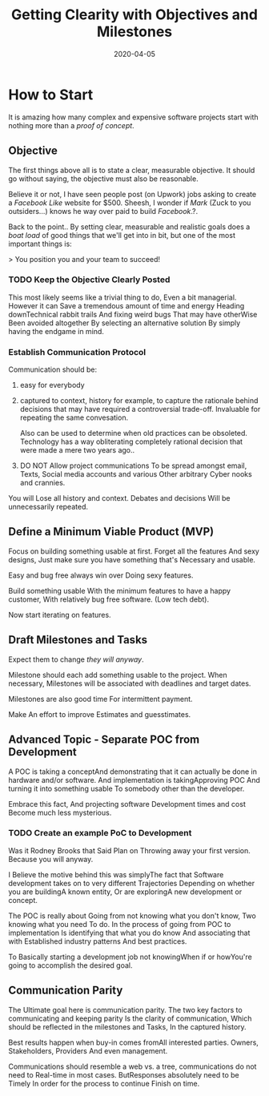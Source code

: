 #+title: Getting Clearity with Objectives and Milestones
#+date: 2020-04-05
#+weight: 10

* How to Start

It is amazing how many complex and expensive software projects start
with nothing more than a /proof of concept/. 

** Objective

The first things above all is to state a clear, measurable
objective. It should go without saying, the objective must also be
reasonable. 

Believe it or not, I have seen people post (on Upwork) jobs asking to
create a /Facebook Like/ website for $500. Sheesh, I wonder if /Mark/
(Zuck to you outsiders...) knows he way over paid to build
/Facebook/.?. 

Back to the point.. By setting clear, measurable and realistic goals
does a /boat load/ of good things that we'll get into in bit, but one
of the most important things is:

> You position you and your team to succeed! 

*** TODO Keep the Objective Clearly Posted

This most likely seems like a trivial thing to do, Even a bit
managerial. However it can Save a tremendous amount of time and energy
Heading downTechnical rabbit trails And fixing weird bugs That may
have otherWise Been avoided altogether By selecting an alternative
solution By simply having the endgame in mind. 


*** Establish Communication Protocol
    
Communication should be:

1. easy for everybody
2. captured to context, history for example, to capture the rationale
   behind decisions that may have required a controversial
   trade-off. Invaluable for repeating the same convesation. 

   Also can be used to determine when old practices can be
   obsoleted. Technology has a way obliterating completely rational
   decision that were made a mere two years ago..
3. DO NOT Allow project communications To be spread amongst email,
   Texts, Social media accounts and various Other arbitrary Cyber
   nooks and crannies.

You will Lose all history and context. Debates and decisions Will be
unnecessarily repeated.

** Define a Minimum Viable Product (MVP)

Focus on building something usable at first. Forget all the features
And sexy designs, Just make sure you have something that's Necessary
and usable.

Easy and bug free always win over Doing sexy features.

Build something usable With the minimum features to have a happy
customer, With relatively bug free software. (Low tech debt).

Now start iterating on features.

** **Draft** Milestones and Tasks

Expect them to change /they will anyway/.

Milestone should each add something usable to the project. When
necessary, Milestones will be associated with deadlines and target
dates. 

Milestones are also good time For intermittent payment. 

Make An effort to improve Estimates and guesstimates. 

** Advanced Topic - Separate POC from Development

A POC is taking a conceptAnd demonstrating that it can actually be
done in hardware and/or software. And implementation is
takingApproving POC And turning it into something usable To somebody
other than the developer. 

Embrace this fact, And projecting software Development times and cost
Become much less mysterious. 

*** TODO Create an example PoC to Development

Was it Rodney Brooks that Said Plan on Throwing away your first
version. Because you will anyway.

I Believe the motive behind this was simplyThe fact that Software
development takes on to very different Trajectories Depending on
whether you are buildingA known entity, Or are exploringA new
development or concept.

The POC is really about Going from not knowing what you don't know,
Two knowing what you need To do. In the process of going from POC to
implementation Is identifying that what you do know And associating
that with Established industry patterns And best practices. 

To Basically starting a development job not knowingWhen if or
howYou're going to accomplish the desired goal.
** Communication Parity

The Ultimate goal here is communication parity. The two key factors to
communicating and keeping parity Is the clarity of communication,
Which should be reflected in the milestones and Tasks, In the captured
history. 

Best results happen when buy-in comes fromAll interested
parties. Owners, Stakeholders, Providers And even management. 

Communications should resemble a web vs. a tree, communications do not
need to Real-time in most cases. ButResponses absolutely need to
be Timely In order for the process to continue Finish on time. 
